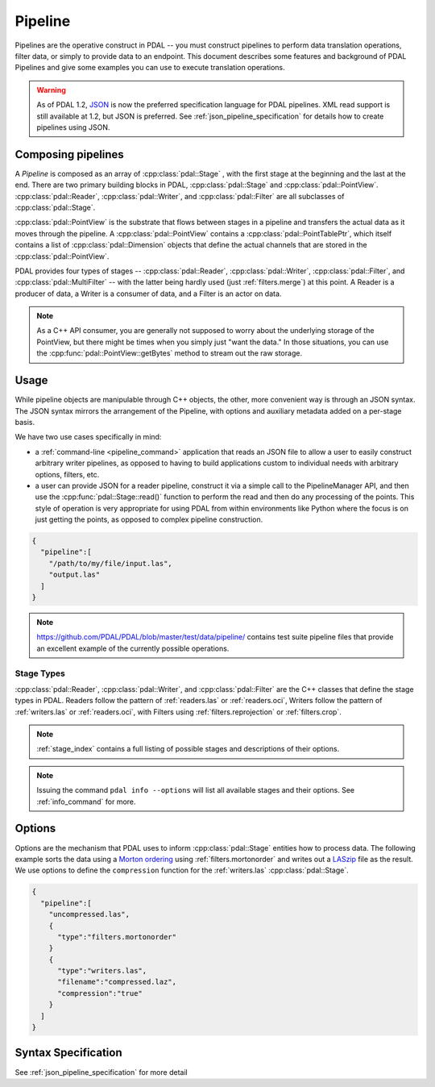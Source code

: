 .. _pipeline:

******************************************************************************
Pipeline
******************************************************************************

Pipelines are the operative construct in PDAL -- you must construct pipelines
to perform data translation operations, filter data, or simply to provide data
to an endpoint. This document describes some features and background of PDAL
Pipelines and give some examples you can use to execute translation
operations.

.. seealso::

    :ref:`pipeline_command` is used to invoke JSON pipeline operations
    via the command line.


.. warning::

    As of PDAL 1.2, `JSON`_ is now the preferred specification language
    for PDAL pipelines. XML read support is still available at 1.2, but
    JSON is preferred. See :ref:`json_pipeline_specification` for details
    how to create pipelines using JSON.

.. _`JSON`: http://www.json.org/

Composing pipelines
------------------------------------------------------------------------------

A `Pipeline` is composed as an array of :cpp:class:`pdal::Stage` , with the
first stage at the beginning and the last at the end.  There are two primary
building blocks in PDAL, :cpp:class:`pdal::Stage` and
:cpp:class:`pdal::PointView`. :cpp:class:`pdal::Reader`,
:cpp:class:`pdal::Writer`, and :cpp:class:`pdal::Filter` are all subclasses of
:cpp:class:`pdal::Stage`.

:cpp:class:`pdal::PointView` is the substrate that flows between stages in a
pipeline and transfers the actual data as it moves through the pipeline. A
:cpp:class:`pdal::PointView` contains a :cpp:class:`pdal::PointTablePtr`, which
itself contains a list of :cpp:class:`pdal::Dimension` objects that define the
actual channels that are stored in the :cpp:class:`pdal::PointView`.

PDAL provides four types of stages -- :cpp:class:`pdal::Reader`,
:cpp:class:`pdal::Writer`, :cpp:class:`pdal::Filter`, and
:cpp:class:`pdal::MultiFilter` -- with the latter being hardly used (just
:ref:`filters.merge`) at this point. A Reader is a producer of data, a Writer
is a consumer of data, and a Filter is an actor on data.

.. note::

   As a C++ API consumer, you are generally not supposed to worry about the underlying
   storage of the PointView, but there might be times when you simply just
   "want the data." In those situations, you can use the
   :cpp:func:`pdal::PointView::getBytes` method to stream out the raw storage.


Usage
------------------------------------------------------------------------------

While pipeline objects are manipulable through C++ objects, the other, more
convenient way is through an JSON syntax. The JSON syntax mirrors the
arrangement of the Pipeline, with options and auxiliary metadata added on a
per-stage basis.

We have two use cases specifically in mind:

* a :ref:`command-line <pipeline_command>` application that reads an JSON
  file to allow a user to easily construct arbitrary writer pipelines, as
  opposed to having to build applications custom to individual needs with
  arbitrary options, filters, etc.

* a user can provide JSON for a reader pipeline, construct it via a simple call
  to the PipelineManager API, and then use the :cpp:func:`pdal::Stage::read()`
  function to perform the read and then do any processing of the points.  This
  style of operation is very appropriate for using PDAL from within
  environments like Python where the focus is on just getting the points, as
  opposed to complex pipeline construction.


.. code-block:: json

    {
      "pipeline":[
        "/path/to/my/file/input.las",
        "output.las"
      ]
    }


.. note::

    https://github.com/PDAL/PDAL/blob/master/test/data/pipeline/ contains
    test suite pipeline files that provide an excellent example of the
    currently possible operations.


Stage Types
..............................................................................


:cpp:class:`pdal::Reader`, :cpp:class:`pdal::Writer`, and
:cpp:class:`pdal::Filter` are the C++ classes that define the stage types in
PDAL. Readers follow the pattern of :ref:`readers.las` or
:ref:`readers.oci`, Writers follow the pattern of :ref:`writers.las` or
:ref:`readers.oci`, with Filters using :ref:`filters.reprojection` or
:ref:`filters.crop`.

.. note::

    :ref:`stage_index` contains a full listing of possible stages and
    descriptions of their options.

.. note::

    Issuing the command ``pdal info --options`` will list all available
    stages and their options. See :ref:`info_command` for more.

Options
------------------------------------------------------------------------------

Options are the mechanism that PDAL uses to inform :cpp:class:`pdal::Stage`
entities how to process data. The following example sorts the data using a
`Morton ordering`_ using :ref:`filters.mortonorder` and writes out a `LASzip`_
file as the result. We use options to define the ``compression`` function
for the :ref:`writers.las` :cpp:class:`pdal::Stage`.

.. _`LASzip`: http://www.laszip.org
.. _`Morton ordering`: http://en.wikipedia.org/wiki/Z-order_curve

.. code-block:: json

    {
      "pipeline":[
        "uncompressed.las",
        {
          "type":"filters.mortonorder"
        }
        {
          "type":"writers.las",
          "filename":"compressed.laz",
          "compression":"true"
        }
      ]
    }



Syntax Specification
------------------------------------------------------------------------------

See :ref:`json_pipeline_specification` for more detail
